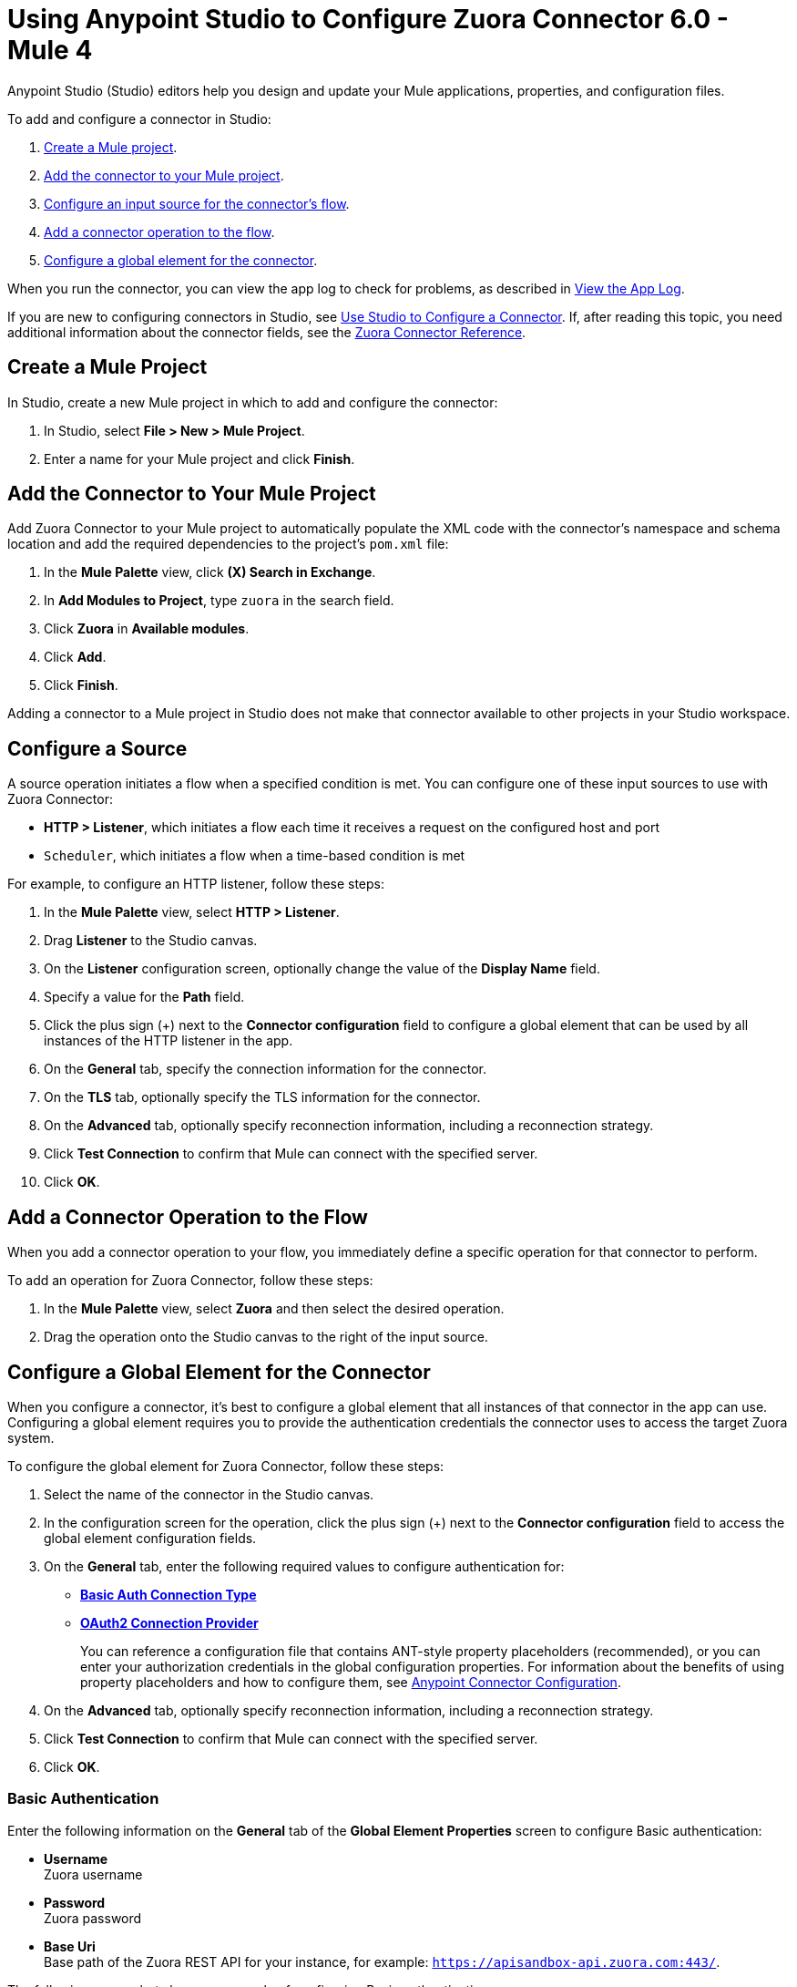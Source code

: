 = Using Anypoint Studio to Configure Zuora Connector 6.0 - Mule 4
:page-aliases: connectors::zuora/zuora-connector-studio.adoc

Anypoint Studio (Studio) editors help you design and update your Mule applications, properties, and configuration files.

To add and configure a connector in Studio:

. <<create-mule-project,Create a Mule project>>.
. <<add-connector-to-project,Add the connector to your Mule project>>.
. <<configure-input-source,Configure an input source for the connector's flow>>.
. <<add-connector-operation,Add a connector operation to the flow>>.
. <<configure-global-element,Configure a global element for the connector>>.

When you run the connector, you can view the app log to check for problems, as described in <<view-app-log,View the App Log>>.

If you are new to configuring connectors in Studio, see xref:connectors::introduction/intro-config-use-studio.adoc[Use Studio to Configure a Connector]. If, after reading this topic, you need additional information about the connector fields, see the xref:zuora-connector-reference.adoc[Zuora Connector Reference].

[[create-mule-project]]
== Create a Mule Project

In Studio, create a new Mule project in which to add and configure the connector: 

. In Studio, select *File > New > Mule Project*.
. Enter a name for your Mule project and click *Finish*.

[[add-connector-to-project]]
== Add the Connector to Your Mule Project

Add Zuora Connector to your Mule project to automatically populate the XML code with the connector's namespace and schema location and add the required dependencies to the project's `pom.xml` file:

. In the *Mule Palette* view, click *(X) Search in Exchange*.
. In *Add Modules to Project*, type `zuora` in the search field.
. Click *Zuora* in *Available modules*.
. Click *Add*.
. Click *Finish*.

Adding a connector to a Mule project in Studio does not make that connector available to other projects in your Studio workspace.

[[configure-input-source]]
== Configure a Source

A source operation initiates a flow when a specified condition is met.
You can configure one of these input sources to use with Zuora Connector:

* *HTTP > Listener*, which initiates a flow each time it receives a request on the configured host and port
* `Scheduler`, which initiates a flow when a time-based condition is met

For example, to configure an HTTP listener, follow these steps:

. In the *Mule Palette* view, select *HTTP > Listener*.
. Drag *Listener* to the Studio canvas.
. On the *Listener* configuration screen, optionally change the value of the *Display Name* field.
. Specify a value for the *Path* field.
. Click the plus sign (+) next to the *Connector configuration* field to configure a global element that can be used by all instances of the HTTP listener in the app.
. On the *General* tab, specify the connection information for the connector.
. On the *TLS* tab, optionally specify the TLS information for the connector.
. On the *Advanced* tab, optionally specify reconnection information, including a reconnection strategy.
. Click *Test Connection* to confirm that Mule can connect with the specified server.
. Click *OK*.

[[add-connector-operation]]
== Add a Connector Operation to the Flow

When you add a connector operation to your flow, you immediately define a specific operation for that connector to perform.

To add an operation for Zuora Connector, follow these steps:

. In the *Mule Palette* view, select *Zuora* and then select the desired operation.
. Drag the operation onto the Studio canvas to the right of the input source.

[[configure-global-element]]
== Configure a Global Element for the Connector

When you configure a connector, it’s best to configure a global element that all instances of that connector in the app can use. Configuring a global element requires you to provide the authentication credentials the connector uses to access the target Zuora system. 

To configure the global element for Zuora Connector, follow these steps:

. Select the name of the connector in the Studio canvas.
. In the configuration screen for the operation, click the plus sign (+) next to the *Connector configuration* field to access the global element configuration fields.
. On the *General* tab, enter the following required values to configure authentication for:
* <<basic-auth,*Basic Auth Connection Type*>>
* <<oauth-authentication,*OAuth2 Connection Provider*>>
+
You can reference a configuration file that contains ANT-style property placeholders (recommended), or you can enter your authorization credentials in the global configuration properties. For information about the benefits of using property placeholders and how to configure them, see xref:connectors::introduction/intro-connector-configuration-overview.adoc[Anypoint Connector Configuration].
. On the *Advanced* tab, optionally specify reconnection information, including a reconnection strategy.
. Click *Test Connection* to confirm that Mule can connect with the specified server.
. Click *OK*.

[[basic-auth]]
=== Basic Authentication

Enter the following information on the *General* tab of the *Global Element Properties* screen to configure Basic authentication:

* *Username* +
Zuora username
* *Password* +
Zuora password
* *Base Uri* +
Base path of the Zuora REST API for your instance, for example: 
`https://apisandbox-api.zuora.com:443/`.

The following screenshot shows an example of configuring Basic authentication:

image::zuora-5-basic-auth-studio.png[Zuora Connector Configuration in Studio 7]

[[oauth-authentication]]
=== OAuth 2.0

Enter the following information on the *General* tab of the *Global Element Properties* screen to configure OAuth 2.0 authentication:

* *Client id* +
ID of the client
* *Client secret* +
Client secret used to authenticate the client.
* *Token URL* +
Service provider's accessToken endpoint URL, for example: `+https://rest.apisandbox.zuora.com/oauth/token+`
* *Scopes* +
A comma-separated list of supported OAuth scopes to request during the OAuth dance. If not provided, it defaults to the OAuth scopes in the annotation


[[view-app-log]]
== View the App Log

To check for problems, you can view the app log as follows:

* If you’re running the app from Anypoint Platform, the output is visible in the Anypoint Studio console window.
* If you’re running the app using Mule from the command line, the app log is visible in your OS console.

Unless the log file path is customized in the app’s log file (`log4j2.xml`), you can also view the app log in the default location `MULE_HOME/logs/<app-name>.log`.


== Next Step

After configuring an app in Studio, see the xref:zuora-connector-examples.adoc[Zuora Examples] section to experiment with the Zuora connector.

== See Also

https://help.mulesoft.com[MuleSoft Help Center]
